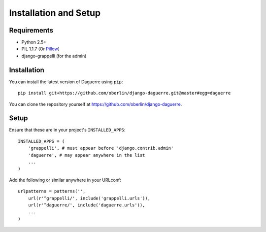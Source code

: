Installation and Setup
======================

Requirements
------------

* Python 2.5+
* PIL 1.1.7 (Or `Pillow <http://pypi.python.org/pypi/Pillow>`_)
* django-grappelli (for the admin)

Installation
------------

You can install the latest version of Daguerre using ``pip``::

    pip install git+https://github.com/oberlin/django-daguerre.git@master#egg=daguerre

You can clone the repository yourself at https://github.com/oberlin/django-daguerre.

.. highlight:: python

Setup
-----

Ensure that these are in your project's ``INSTALLED_APPS``::

   INSTALLED_APPS = (
       'grappelli', # must appear before 'django.contrib.admin'
       'daguerre', # may appear anywhere in the list
       ...
   )

Add the following or similar anywhere in your URLconf::

   urlpatterns = patterns('',
       url(r'^grappelli/', include('grappelli.urls')),
       url(r'^daguerre/', include('daguerre.urls')),
       ...
   )